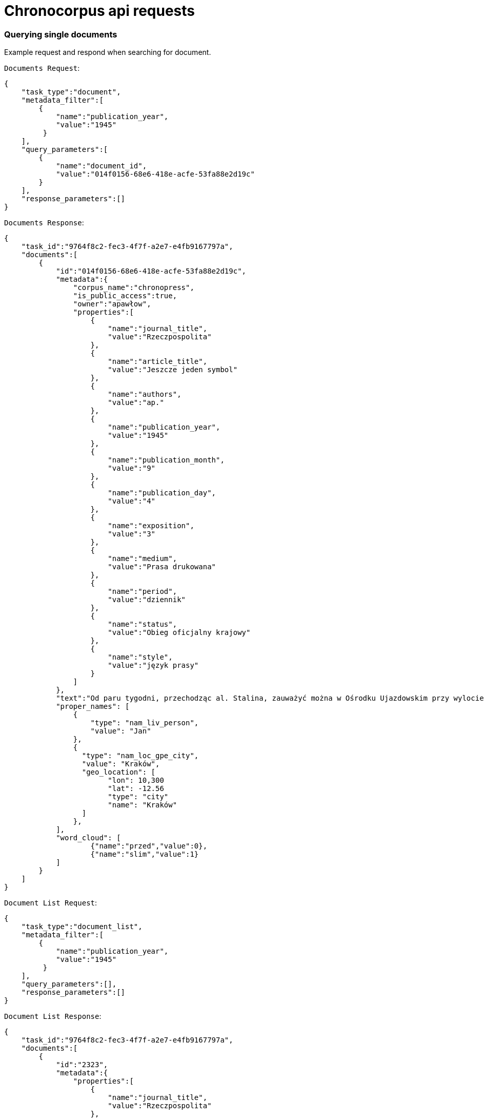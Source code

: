 = Chronocorpus api requests

=== Querying single documents
Example request and respond when searching for document.

`Documents Request`:
----
{
    "task_type":"document",
    "metadata_filter":[
        {
            "name":"publication_year",
            "value":"1945"
         }
    ],
    "query_parameters":[
        {
            "name":"document_id",
            "value":"014f0156-68e6-418e-acfe-53fa88e2d19c"
        }
    ],
    "response_parameters":[]
}
----
`Documents Response`:
----
{
    "task_id":"9764f8c2-fec3-4f7f-a2e7-e4fb9167797a",
    "documents":[
        {
            "id":"014f0156-68e6-418e-acfe-53fa88e2d19c",
            "metadata":{
                "corpus_name":"chronopress",
                "is_public_access":true,
                "owner":"apawłow",
                "properties":[
                    {
                        "name":"journal_title",
                        "value":"Rzeczpospolita"
                    },
                    {
                        "name":"article_title",
                        "value":"Jeszcze jeden symbol"
                    },
                    {
                        "name":"authors",
                        "value":"ap."
                    },
                    {
                        "name":"publication_year",
                        "value":"1945"
                    },
                    {
                        "name":"publication_month",
                        "value":"9"
                    },
                    {
                        "name":"publication_day",
                        "value":"4"
                    },
                    {
                        "name":"exposition",
                        "value":"3"
                    },
                    {
                        "name":"medium",
                        "value":"Prasa drukowana"
                    },
                    {
                        "name":"period",
                        "value":"dziennik"
                    },
                    {
                        "name":"status",
                        "value":"Obieg oficjalny krajowy"
                    },
                    {
                        "name":"style",
                        "value":"język prasy"
                    }
                ]
            },
            "text":"Od paru tygodni, przechodząc al. Stalina, zauważyć można w Ośrodku Ujazdowskim przy wylocie ul. Szopena żołnierzy Czerwonej Armii przy pracy. Betonowy bunkier niemiecki rozpada się pod uderzeniami oskardów. Przez bramę wjeżdżają i wyjeżdżają ciężarowe \"Zisy\" i ciągniki. Zainteresowany podchodzę do bramy. Młoda dziewczyna z karabinem, pełniąca służbę wartowniczą przy wejściu, na pytanie moje, dotyczące wykonywanych prac skierowuje mnie do kierownika robót. Inżynier Galicyn — siedzący opodal na ławce — je właśnie obiad z żołnierskiej menażki i jednocześnie wydaje rozporządzenia otaczającym go podwładnym. — To miejsce w Ogrodzie Ujazdowskim odgrodzone drutem jest terenem budowy Pomnika Zwycięstwa Armii Radzieckiej i Polskiej nad Niemcami. Materiał z obecnie burzonego bunkra zostanie użyty jako fundament i cokół pomnika. Pomników takich stanie na ziemiach polskich sześć: w Warszawie prawo i lewobrzeżnej, w Lublinie, w Chełmie, Poznaniu i Sznajdemülle — nie wiem, jak to jest po polsku, — uśmiecha się. — Każdy oczywiście będzie inny. — Jak będzie wyglądał ten warszawski? — pytam. — Na cokole, który zostanie wyłożony granitem — stanie czołg. Będzie on odlany z metalu w... Berlinie! Patrzymy na siebie porozumiewawczo. Dobrze jest widzieć w jasny, słoneczny dzień — jak pod zgodnymi uderzeniami kilofów rozsypuje się niemiecki bunkier. Dobrze jest wiedzieć, że szczątki jego praca obróci w cokół pod pomnik chwały i braterstwa broni radziecko-polskiej — czołg odlany w pokonanej stolicy okupanta! — Przyjechaliśmy tu do Warszawy — mówi dalej inż. Galicyn — specjalnie z Niemiec, dla budowy pomnika. Nie jest nas wielu. Przeważają dziewczęta. Sporo starszych z mojej grupy zostało ostatnio zdemobilizowanych. Od dziś dnia pracuje z nami 120-u saperów Wojska Polskiego. Pracujemy bardzo intensywnie — inż. Galicyn wskazuje stojącą na ławce menażkę — nawet nie mam czasu pojechać do domu na obiad. Pierwszego listopada pomnik ma być gotowy. Od przyszłego tygodnia pracować będziemy na dwie zmiany: w dzień i w nocy. Tu na tych słupach zostaną umieszczone reflektory. Materiał z bunkra nie wystarczy na wykonanie całego cokołu. "
            "proper_names": [
                {
                    "type": "nam_liv_person",
                    "value": "Jan"
                },
                {
                  "type": "nam_loc_gpe_city",
                  "value": "Kraków",
                  "geo_location": [
                        "lon": 10,300
                        "lat": -12.56
                        "type": "city"
                        "name": "Kraków"
                  ]
                },
            ],
            "word_cloud": [
                    {"name":"przed","value":0},
                    {"name":"slim","value":1}
            ]
        }
    ]
}

----
`Document List Request`:
----
{
    "task_type":"document_list",
    "metadata_filter":[
        {
            "name":"publication_year",
            "value":"1945"
         }
    ],
    "query_parameters":[],
    "response_parameters":[]
}

----
`Document List Response`:
----
{
    "task_id":"9764f8c2-fec3-4f7f-a2e7-e4fb9167797a",
    "documents":[
        {
            "id":"2323",
            "metadata":{
                "properties":[
                    {
                        "name":"journal_title",
                        "value":"Rzeczpospolita"
                    },
                    {
                        "name":"article_title",
                        "value":"Jeszcze jeden symbol"
                    },
                    {
                        "name":"authors",
                        "value":"ap.;Jan Pałka;Popek;"
                    },
                    {
                        "name":"publication_year",
                        "value":"1945"
                    },
                    {
                        "name":"publication_month",
                        "value":"9"
                    },
                    {
                        "name":"publication_day",
                        "value":"4"
                    },
                    {
                        "name":"exposition",
                        "value":"3"
                    },
                    {
                        "name":"medium",
                        "value":"Prasa drukowana"
                    },
                    {
                        "name":"period",
                        "value":"dziennik"
                    },
                    {
                        "name":"status",
                        "value":"Obieg oficjalny krajowy"
                    },
                    {
                        "name":"style",
                        "value":"język prasy"
                    }
                ]
            }
}

----
=== Querying concordances
Example request and respond when searching concordances.

`Concordances Request`:
----
{
    "task_type":"concordance",
    "metadata_filter":[
        {
            "name":"publication_year",
            "value":"1946"
        }
    ],
    "query_parameters":[
        {
            "name":"base",
            "value":"czerwony"
        }
    ],
    "response_parameters":["journal_title","publication_year"]
}
----
`Concordances Response`:
----
{
 "task_id":"c939bcc0-3fcf-49d3-a6f7-5a34b0b7b9eb",
 "rows":[
    {
        "document_id":"02f4c508-23f4-4706-a943-c5a3a0b50e29",
        "properties":[
            {
                "name":"journal_title","value":"Tygodnik Powszechny"
            },
            {
                "name":"publication_year","value":"1946"
            }],
        "concordances":[
            {
                "left":"Natomiast obraz \"",
                "word":"Czerwona",
                "right":" Suknia\" jest bardzo ciekawą kompozycją. "
            }
        ]
     },
     {
        "document_id":"02f4c508-23f4-4706-a943-c5a3a0b50e29",
        "properties":[
            {
                "name":"journal_title","value":"Tygodnik Powszechny"
            },
            {
                "name":"publication_year","value":"1946"
            }
         ],
         "concordances":[
            {
                "left":"Natomiast Pignon wyszedł zdecydowanie z kubizmu, podziwiamy jego piękną \"Martwą Naturę\" z r. 1938 (specjalnie piękny koloryt), który jednak następnie bardziej upraszcza i syntetyzuje jak w \"Rybach\" (1944) i \"",
                "word":"Czerwonym",
                "right":" Moździerzu\". "
             }
         ]
     }
 ]
}

----
=== Querying word profile
Example request and respond getting word profile frequency.
If you do not set a stop_list, the default list is loaded instead.

`Word Profiles Request`:
----
{
    "task_type":"word_profile",
    "metadata_filter":[],
    "query_parameters":[
        {
            "name":"orth",
            "value":"polska"
        },
        {
            "name":"part_of_speech",
            "value":"2"
        },
        {
            "name":"window_item_part_of_speech",
            "value":"2"
        },
        {
            "name":"left_window_size",
            "value":"3"
        },
        {
            "name":"right_window_size",
            "value":"1"
        },
        {
            "name":"stop_list",
            "value":"być;który;z;i"
        }
        }
    ],
    "response_parameters":[]}
----
`Word Profiles Response`:
----
{
    "task_id":"7910de51-4ca9-4769-80c5-839fa4f358a4",

    "rows":[
        {
            "collocate":"wielki",
            "matching":"wielki_piec(73),Wielki_piec(7),piec_wielka(3),piec_wielkiego(1),największych_piec(1),piec_wielki(1),piec_wielkiej(1)",
            "frequency":87,
            "percentage":28.431371688842773
        },
        {
            "collocate":"pierwszy",
            "matching":"pierwszy_piec(17),piec_pierwszy(1),Pierwszy_piec(1),pierwsza_piec(1),piec_pierwszej(1)",
            "frequency":21,
            "percentage":6.86274528503418
        },
        {
            "collocate":"nowy",
            "matching":"nowy_piec(11),Nowy_piec(3)",
            "frequency":14,
            "percentage":4.5751633644104
        },
        {
            "collocate":"martenowski",
            "matching":"piec_martenowski(11),martenowski_piec(1)",
            "frequency":12,
            "percentage":3.9215686321258545
        },
        {
            "collocate":"jeden",
            "matching":"jeden_piec(6),Jeden_piec(2),piec_jeden(1)",
            "frequency":9,
            "percentage":2.941176414489746
        }
    ]
}
----
=== Querying frequency
Example request and respond calculating frequency.

`Frequency List Request`:
----
{
    "task_type":"frequency",
    "metadata_filter":[],
    "query_parameters":[
        {
            "name":"count_by_base",
            "value":"true"
        },
        {
            "name":"stop_list",
            "value":"być;jest;w;z;na;"
        }
    ],
    "response_parameters":[]
}
----
`Frequency List Response`:
----
{
    "task_id":"0890a9dc-a83e-4b85-8123-6a6d4be8f844",
    "rows":[
        {
            "word":"w",
            "part_of_speech":"0",
            "count":9321
        },
        {
            "word":"rok",
            "part_of_speech":"2",
            "count":1080
        },
        {
            "word":"praca",
            "part_of_speech":"2",
            "count":1010
        },
        {
            "word":"być",
            "part_of_speech":"0",
            "count":995
        },
        {
            "word":"swój",
            "part_of_speech":"4",
            "count":990
        },
        {
            "word":"cel",
            "part_of_speech":"2",
            "count":187
        }
    ]
}
----
=== Querying quantity analysis
Example request and response quantity analysis
Parameters:
    calculation_object = [word, sentence]
    calculation_type = [average, zipf_histogram]
    calculation_unit = [word, letter, syllable, phoneme]
    parts_of_speech = [1;2;3;4]

`Quantity analysis Request`:
----
{
    "task_type":"quantity_analysis",
    "metadata_filter":[],
    "query_parameters":[
        {
            "name":"calculation_object",
            "value":"word"
        },
        {
            "name":"calculation_type",
            "value":"average"
        },
        {
            "name":"calculation_unit",
            "value":"letter"}],
        "response_parameters":[]
}
----
`Quantity analysis Response`:
----
{
    "task_id":"1f90a5e6-9d0d-48d2-8f57-7c84e04ebdb6",
    "rows":[
        {
            "calculation_object":"word",
            "calculation_type":"average",
            "calculation_unit":"letter",
            "average_length":5.964997536362166,
            "standard_deviation":3.393446437827068,
            "coefficient_of_variation":0.5688931834658573,
            "skewness":-0.030944172197025322,
            "kurtosis":-0.346673743989399,
            "chart":[
                {"1":27430},{"2":22888},{"3":24921},{"4":20546},{"5":28422},
                {"6":29011},{"7":27916},{"8":22867},{"9":19790},{"10":14769},
                {"11":10992},{"12":7291},{"13":4026},{"14":2367},{"15":1399},
                {"16":694},{"17":354},{"18":117},{"19":35},{"20":17},
                {"21":10},{"22":4},{"23":1}
            ]
         }
    ]
}
----
=== Querying Geo proper names
Example request and response fetching geo proper names

`Geographical Proper Names Request`:
----
{
    "task_type":"geo_proper_names",
    "metadata_filter":[],
    "query_parameters":[],
    "response_parameters":[]
}
----
`Geographical Proper Names Response`:
----
{
    "task_id":"ce3d49b8-4685-43b9-9e29-8fa6347ddcbb",
    "rows":[
        {
            "name":"Żywiec",
            "type":"nam_loc_gpe_city",
            "frequency":1,
            "lon":96.48948056576336,
            "lan":-28.445762616873772
        },
        {
            "name":"Wartą",
            "type":"nam_loc_land_continent",
            "frequency":1,
            "lon":104.94561165238406,
            "lan":22.20106322935797
        },
        {
            "name":"Żerań","type":"nam_loc_gpe_city",
            "frequency":1,
            "lon":116.47194719128902,
            "lan":0.19168138426756798
        },
        {
            "name":"Maków",
            "type":"nam_loc",
            "frequency":1,
            "lon":109.61959265711386,
            "lan":-34.17749300929297
        },
        {
            "name":"Azji",
            "type":"nam_loc_gpe_city",
            "frequency":8,
            "lon":-52.506771057171164,
            "lan":32.79079942802568
        },
        {
            "name":"Siemianowice",
            "type":"nam_loc",
            "frequency":1,
            "lon":-155.48895987238163,
            "lan":-25.6182961319533
        }
    ]
}
----
=== Querying time series
Example request and response fetching time series by base form
Parameters:
    base = may contain words separated by ; this will return multi value graph words mus share part of speech
    time_unit = [month, year]
    semantic_list = [colors] - value list comes from semantic lists dictionary

`Time series Request`:
----

{
    "task_type":"time_series",
    "metadata_filter":[
        {
            "name":"publication_year",
            "value":"1954;1955"
         }],
    "query_parameters":[
        {
            "name":"base",
            "value":"czerwony;zielony"
        },
        {
            "name":"part_of_speech",
            "value":"4"
        },
        {
            "name":"time_unit",
            "value":"month"
        }
        {
            "name":"semantic_list",
            "value":"colors"
        }
        ],
    "response_parameters":[]
}
----
`Time series Response`:
----
{
    "task_id":"38a4f1be-bcd0-4ab3-99d4-0d55d53c36fc",
    "rows":[
        {
            "word":"czerwony",
            "is_base_form":false,
            "part_of_speech":4,
            "series":[
                {"2-1954":1},
                {"7-1955":1}
            ]
        },
        {
            "word":"zielony",
            "is_base_form":false,
            "part_of_speech":4,
            "series":[
                {"2-1954":14},
                {"7-1955":10}
            ]
        }
    ]
}
----
=== Querying dictionaries
Example request and response fetching dictionary values or property lists

`Dictionaries Request`:
----
{
    "task_type":"dictionaries",
    "query_parameters":[{"name":"dictionaries","value":"true"}]
}
----
`Dictionaries Response`:
----
{
    "task_id":"c820b060-34d4-4038-8da4-a150b63b5da2",
    "dictionaries": {
        "parts_of_speech":[
            {
                "id":0,
                "value":"all"
            },
            {
                "id":1,
                "value":"verb"
            },
            {
                "id":2,
                "value":"noun"
            },
            {
                "id":3,
                "value":"adverb"
            },
            {
                "id":4,
                "value":"adjective"
            }
        ],
        "exposition":[
            {
                "id":1,
                "value":"first page"
            },
            {
                "id":2,
                "value":"middle page"
            },
            {
                "id":3,
                "value":"last page"
            }
        ],
        "property_names":[
                "article_title","authors","exposition",
                "journal_title","medium","period","publication_day",
                "publication_month","publication_year","status","style"
        ],
        "default_stop_list":[
            "w", "i", "to", "z", "na", "że", "po", "pod", "za",
            "który", "być", "się", "nie", "do", "o", "on", "ten", "a", "też"
        ],
        "semantic_list":[
             "colors"
        ]
    }
}
----
`Property Value List Request`:
----
{
    "task_type":"dictionaries",
    "query_parameters":[
        {
            "name":"property_value_list",
            "value":"journal_title"
        }
    ]
}
----
`Property Value List Response`:
----
{
    "task_id":"d2fd4270-1a06-4eac-bbaf-dccdf00fe2e9",
    "journal_title":[
        "Chłopi","Chłopska Droga","Dziennik Polski","Dziś i Jutro","Gazeta Lubelska",
        "Gazeta Robotnicza","Gromada","Gromada Rolnik Polski","Głos Ludu","Moda i Życie Praktyczne",
        "Orzeł Biały","Pionier","Pokolenie","Polska Kronika Filmowa","Polska Zbrojna",
        "Przegląd Sportowy","Przekroj","Przekrój","Przyjaciółka","Przyjaciółka, Unita",
        "Robotnik","Rolnik Polski","Rzeczpospolita","Rzeczpospolita i Dziennik Gospodarczy",
        "Sztandar Młodych","Żołnierz Wolności","Życie Warszawy"
    ]
}
----
`Statistics Request`:
----
{
    "task_type":"statistics",
    "metadata_filter":[],
    "query_parameters":[],
    "response_parameters":[]}
}
----
`Statistics Response`:
----
{
    "statistics": {
            "concordance_query_count":7,
            "frequency_query_count":0,
            "time_series_query_count":2,
            "word_profile_query_count":0,
            "quantity_analysis_query_count":0,
            "map_names_query_count":0,
            "documents_query_count":0
    }
}
----

=== Querying similarity graph
Example request and respond getting similarity graph.
If you do not set a stop_list, the default list is loaded instead.

`Similarity Request`:
----
{
    "task_type":"word_profile",
    "metadata_filter":[],
    "query_parameters":[
        {
            "name":"first_base",
            "value":"komunizm"
        },
        {
            "name":"second_base",
            "value":"socjalizm"
        },
        {
            "name":"part_of_speech",
            "value":"2"
        },
        {
            "name":"window_item_part_of_speech",
            "value":"2"
        },
        {
            "name":"left_window_size",
            "value":"3"
        },
        {
            "name":"right_window_size",
            "value":"1"
        },
        {
            "name":"stop_list",
            "value":"być;który;z;i"
        }
        }
    ],
    "response_parameters":[]}
----
`Similarity Response`:
----
{
    "task_id":"7910de51-4ca9-4769-80c5-839fa4f358a4",
    "network": {
        "nodes":[
            {"id":1,"label":"komunizm"},
            {"id":2,"label":"socjalizm"},
            {"id":3,"label":"siła"},
            {"id":4,"label":"życie"},
            {"id":5,"label":"czuwać"},
            {"id":6,"label":"wynijść"},
            {"id":7,"label":"pionier"},
            {"id":8,"label":"promieniować"},
            {"id":9,"label":"tkwić"}
        ],
        "edges":[
           {"from":3,"to":1,"width":2},
           {"from":3,"to":2,"width":32},
           {"from":4,"to":2,"width":2},
           {"from":5,"to":2,"width":1},
           {"from":6,"to":2,"width":1},
           {"from":7,"to":2,"width":3},
           {"from":8,"to":2,"width":1},
           {"from":9,"to":1,"width":1}
        ]
    }
}
----